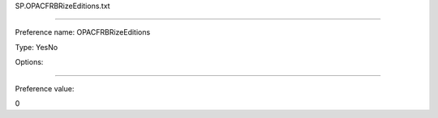 SP.OPACFRBRizeEditions.txt

----------

Preference name: OPACFRBRizeEditions

Type: YesNo

Options: 

----------

Preference value: 



0

























